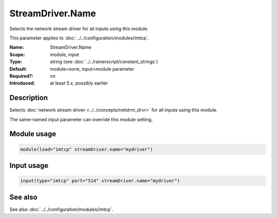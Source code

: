 .. _param-imtcp-streamdriver-name:
.. _imtcp.parameter.module.streamdriver-name:
.. _imtcp.parameter.input.streamdriver-name:

StreamDriver.Name
=================

.. index::
   single: imtcp; StreamDriver.Name
   single: StreamDriver.Name

.. summary-start

Selects the network stream driver for all inputs using this module.

.. summary-end

This parameter applies to :doc:`../../configuration/modules/imtcp`.

:Name: StreamDriver.Name
:Scope: module, input
:Type: string (see :doc:`../../rainerscript/constant_strings`)
:Default: module=none, input=module parameter
:Required?: no
:Introduced: at least 5.x, possibly earlier

Description
-----------
Selects :doc:`network stream driver <../../concepts/netstrm_drvr>`
for all inputs using this module.

The same-named input parameter can override this module setting.


Module usage
------------
.. _param-imtcp-module-streamdriver-name:
.. _imtcp.parameter.module.streamdriver-name-usage:

.. code-block:: rsyslog

   module(load="imtcp" streamDriver.name="mydriver")

Input usage
-----------
.. _param-imtcp-input-streamdriver-name:
.. _imtcp.parameter.input.streamdriver-name-usage:

.. code-block:: rsyslog

   input(type="imtcp" port="514" streamDriver.name="mydriver")

See also
--------
See also :doc:`../../configuration/modules/imtcp`.

